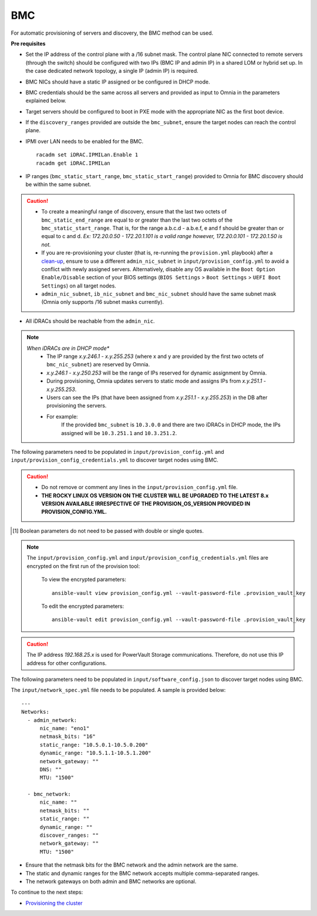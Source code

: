 BMC
---

For automatic provisioning of servers and discovery, the BMC method can be used.

**Pre requisites**

* Set the IP address of the control plane with a /16 subnet mask. The control plane NIC connected to remote servers (through the switch) should be configured with two IPs (BMC IP and admin IP) in a shared LOM or hybrid set up. In the case dedicated network topology, a single IP (admin IP) is required.
.. image:: ../../../images/ControlPlaneNic.png

* BMC NICs should have a static IP assigned or be configured in DHCP mode.

* BMC credentials should be the same across all servers and provided as input to Omnia in the parameters explained below.

* Target servers should be configured to boot in PXE mode with the appropriate NIC as the first boot device.

* If the ``discovery_ranges`` provided are outside the ``bmc_subnet``, ensure the target nodes can reach the control plane.

* IPMI over LAN needs to be enabled for the BMC. ::

    racadm set iDRAC.IPMILan.Enable 1
    racadm get iDRAC.IPMILan

- IP ranges (``bmc_static_start_range``, ``bmc_static_start_range``) provided to Omnia for BMC discovery should be within the same subnet.

.. caution::
    * To create a meaningful range of discovery, ensure that the last two octets of   ``bmc_static_end_range`` are equal to or greater than the last two octets of   the ``bmc_static_start_range``. That is, for the range a.b.c.d - a.b.e.f, e   and f should be greater than or equal to c and d. *Ex: 172.20.0.50 -   172.20.1.101 is a valid range however,    172.20.0.101 - 172.20.1.50 is not.*
    * If you are re-provisioning your cluster (that is, re-running the ``provision.yml`` playbook) after a `clean-up <../../CleanUpScript.html>`_, ensure to use a different ``admin_nic_subnet`` in ``input/provision_config.yml`` to avoid a conflict with newly assigned servers. Alternatively, disable any OS available in the ``Boot Option Enable/Disable`` section of your BIOS settings (``BIOS Settings`` > ``Boot Settings`` > ``UEFI Boot Settings``) on all target nodes.
    * ``admin_nic_subnet``, ``ib_nic_subnet`` and ``bmc_nic_subnet`` should have the same subnet mask (Omnia only supports /16 subnet masks currently).

- All iDRACs should be reachable from the ``admin_nic``.

.. note::
    *When iDRACs are in DHCP mode**
        *  The IP range *x.y.246.1* - *x.y.255.253* (where x and y are provided by the first two octets of ``bmc_nic_subnet``) are reserved by Omnia.
        * *x.y.246.1* - *x.y.250.253* will be the range of IPs reserved for dynamic assignment by Omnia.
        * During provisioning, Omnia updates servers to static mode and assigns IPs from *x.y.251.1* - *x.y.255.253*.
        * Users can see the IPs (that have been assigned from *x.y.251.1* - *x.y.255.253*) in the DB after provisioning the servers.
        * For example:
            If the provided ``bmc_subnet`` is ``10.3.0.0`` and there are two iDRACs in DHCP mode, the IPs assigned will be ``10.3.251.1`` and ``10.3.251.2``.

The following parameters need to be populated in ``input/provision_config.yml`` and ``input/provision_config_credentials.yml``  to discover target nodes using BMC.

.. caution::
    * Do not remove or comment any lines in the ``input/provision_config.yml`` file.
    * **THE ROCKY LINUX OS VERSION ON THE CLUSTER WILL BE UPGRADED TO THE LATEST 8.x VERSION AVAILABLE IRRESPECTIVE OF THE PROVISION_OS_VERSION PROVIDED IN PROVISION_CONFIG.YML.**

.. csv-table:: Parameters
   :file: ../../../Tables/bmc.csv
   :header-rows: 1
   :keepspace:

.. [1] Boolean parameters do not need to be passed with double or single quotes.

.. csv-table:: Credentials for BMC configuration
   :file: ../../../Tables/Provision_creds.csv
   :header-rows: 1

.. note::

    The ``input/provision_config.yml`` and ``input/provision_config_credentials.yml`` files are encrypted on the first run of the provision tool:

        To view the encrypted parameters: ::

            ansible-vault view provision_config.yml --vault-password-file .provision_vault_key

        To edit the encrypted parameters: ::

            ansible-vault edit provision_config.yml --vault-password-file .provision_vault_key




.. caution:: The IP address *192.168.25.x* is used for PowerVault Storage communications. Therefore, do not use this IP address for other configurations.


The following parameters need to be populated in ``input/software_config.json`` to discover target nodes using BMC.

.. csv-table:: Parameters
   :file: ../../../Tables/software_config.csv
   :header-rows: 1
   :keepspace:

The ``input/network_spec.yml`` file needs to be populated. A sample is provided below: ::

    ---
    Networks:
      - admin_network:
          nic_name: "eno1"
          netmask_bits: "16"
          static_range: "10.5.0.1-10.5.0.200"
          dynamic_range: "10.5.1.1-10.5.1.200"
          network_gateway: ""
          DNS: ""
          MTU: "1500"

      - bmc_network:
          nic_name: ""
          netmask_bits: ""
          static_range: ""
          dynamic_range: ""
          discover_ranges: ""
          network_gateway: ""
          MTU: "1500"

* Ensure that the netmask bits for the BMC network and the admin network are the same.
* The static and dynamic ranges for the BMC network accepts multiple comma-separated ranges.
* The network gateways on both admin and BMC networks are optional.


To continue to the next steps:

* `Provisioning the cluster <../installprovisiontool.html>`_
